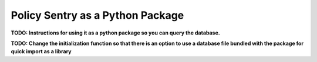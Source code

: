 Policy Sentry as a Python Package
########################################

**TODO: Instructions for using it as a python package so you can query the database.**

**TODO: Change the initialization function so that there is an option to use a database file bundled with the package for quick import as a library**
